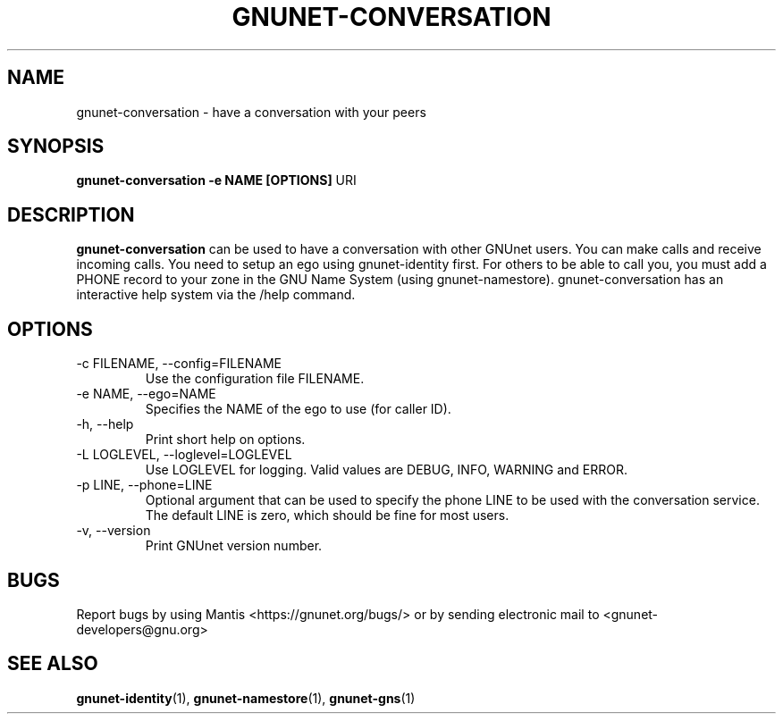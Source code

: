 .TH GNUNET\-CONVERSATION 1 "Oct 5, 2013" "GNUnet"

.SH NAME
gnunet\-conversation \- have a conversation with your peers

.SH SYNOPSIS
.B gnunet\-conversation \-e NAME [OPTIONS]
.RI URI
.br

.SH DESCRIPTION
\fBgnunet\-conversation\fP can be used to have a conversation with other GNUnet users.  You can make calls and receive incoming calls.  You need to setup an ego using gnunet\-identity first.  For others to be able to call you, you must add a PHONE record to your zone in the GNU Name System (using gnunet\-namestore).  gnunet\-conversation has an interactive help system via the /help command.

.SH OPTIONS
.B
.IP "\-c FILENAME,  \-\-config=FILENAME"
Use the configuration file FILENAME.
.B
.IP "\-e NAME,  \-\-ego=NAME"
Specifies the NAME of the ego to use (for caller ID).
.B
.IP "\-h, \-\-help"
Print short help on options.
.B
.IP "\-L LOGLEVEL, \-\-loglevel=LOGLEVEL"
Use LOGLEVEL for logging.  Valid values are DEBUG, INFO, WARNING and ERROR.
.B
.IP "\-p LINE,  \-\-phone=LINE"
Optional argument that can be used to specify the phone LINE to be used with the conversation service.  The default LINE is zero, which should be fine for most users.
.B
.IP "\-v, \-\-version"
Print GNUnet version number.


.SH BUGS
Report bugs by using Mantis <https://gnunet.org/bugs/> or by sending electronic mail to <gnunet\-developers@gnu.org>
.SH "SEE ALSO"
\fBgnunet\-identity\fP(1), \fBgnunet\-namestore\fP(1), \fBgnunet\-gns\fP(1)
